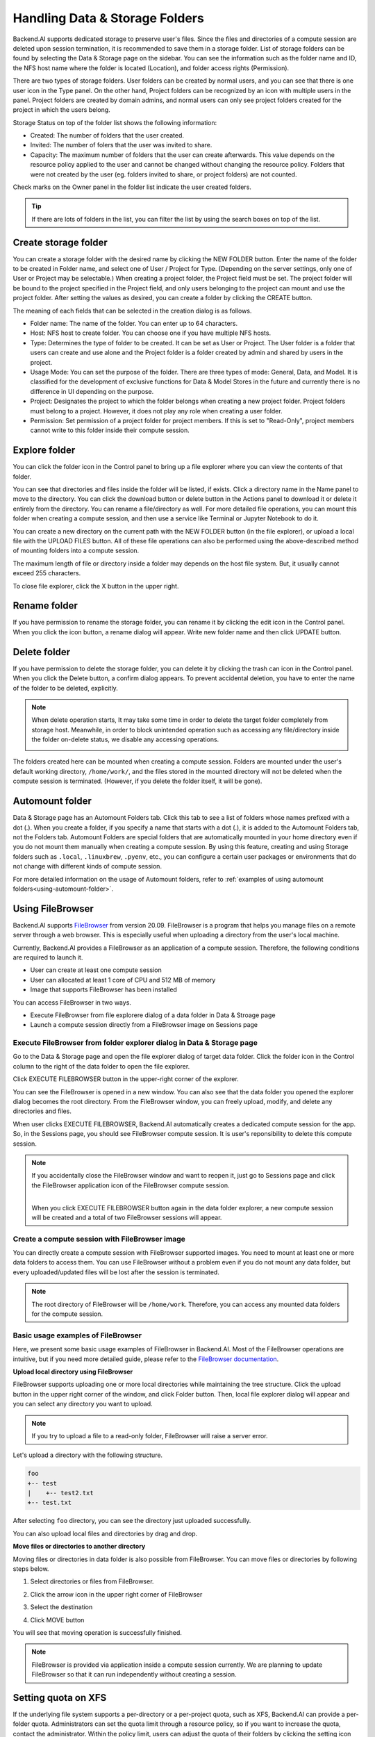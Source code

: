===============================
Handling Data & Storage Folders
===============================

Backend.AI supports dedicated storage to preserve user's files. Since the files
and directories of a compute session are deleted upon session termination, it is
recommended to save them in a storage folder. List of storage folders can be
found by selecting the Data & Storage page on the sidebar. You can see the information
such as the folder name and ID, the NFS host name where the folder is located
(Location), and folder access rights (Permission).


.. image:: vfolder_list.png
   :alt: Folder list in Storage page

There are two types of storage folders. User folders can be created by
normal users, and you can see that there is one user icon in the Type panel.
On the other hand, Project folders can be recognized by an icon with multiple
users in the panel. Project folders are created by domain admins, and normal
users can only see project folders created for the project in which the users
belong.

Storage Status on top of the folder list shows the following information:

* Created: The number of folders that the user created.
* Invited: The number of folers that the user was invited to share.
* Capacity: The maximum number of folders that the user can create afterwards.
  This value depends on the resource policy applied to the user and cannot be
  changed without changing the resource policy. Folders that were not created by
  the user (eg. folders invited to share, or project folders) are not counted.

Check marks on the Owner panel in the folder list indicate the user created folders.

.. image:: vfolder_status.png
   :alt: Storage status in Storage page

.. tip::
   If there are lots of folders in the list, you can filter the list by using the
   search boxes on top of the list.


.. _create_storage_folder:

Create storage folder
---------------------

You can create a storage folder with the desired name by clicking the NEW FOLDER
button. Enter the name of the folder to be created in Folder name, and select
one of User / Project for Type. (Depending on the server settings, only one of
User or Project may be selectable.) When creating a project folder, the Project field
must be set. The project folder will be bound to the project specified in the Project
field, and only users belonging to the project can mount and use the project folder.
After setting the values as desired, you can create a folder by clicking the
CREATE button.

.. image:: vfolder_create_dialog.png
   :width: 400
   :align: center
   :alt: Folder creation dialog

The meaning of each fields that can be selected in the creation dialog is as
follows.

* Folder name: The name of the folder. You can enter up to 64 characters.
* Host: NFS host to create folder. You can choose one if you have multiple NFS
  hosts.
* Type: Determines the type of folder to be created. It can be set as User or
  Project. The User folder is a folder that users can create and use alone
  and the Project folder is a folder created by admin and shared by users in the project.
* Usage Mode: You can set the purpose of the folder. There are three types of mode:
  General, Data, and Model. It is classified for the development of exclusive functions
  for Data & Model Stores in the future and currently there is no
  difference in UI depending on the purpose.
* Project: Designates the project to which the folder belongs when creating a new project folder.
  Project folders must belong to a project. However, it does not play any
  role when creating a user folder.
* Permission: Set permission of a project folder for project members. If this is
  set to "Read-Only", project members cannot write to this folder inside their
  compute session.

Explore folder
--------------

You can click the folder icon in the Control panel to bring up a file explorer
where you can view the contents of that folder.

.. image:: vfolder_item_with_controls.png
   :alt: Controls in folder item

You can see that directories and files inside the folder will be listed, if
exists. Click a directory name in the Name panel to move to the directory.  You
can click the download button or delete button in the Actions panel to download
it or delete it entirely from the directory. You can rename a file/directory as
well. For more detailed file operations, you can mount this folder when creating
a compute session, and then use a service like Terminal or Jupyter Notebook to
do it.

.. image:: vfolder_explorer.png
   :alt: File explorer of a storage folder

You can create a new directory on the current path with the NEW FOLDER button
(in the file explorer), or upload a local file with the UPLOAD FILES button. All
of these file operations can also be performed using the above-described method
of mounting folders into a compute session.

The maximum length of file or directory inside a folder may depends on the host
file system. But, it usually cannot exceed 255 characters.

To close file explorer, click the X button in the upper right.


Rename folder
-------------

If you have permission to rename the storage folder, you can rename it by
clicking the edit icon in the Control panel. When you click the icon button, a
rename dialog will appear. Write new folder name and then click UPDATE button.

.. image:: vfolder_rename_dialog.png
   :width: 400
   :align: center
   :alt: Folder rename dialog


Delete folder
-------------

If you have permission to delete the storage folder, you can delete it by
clicking the trash can icon in the Control panel. When you click the Delete
button, a confirm dialog appears. To prevent accidental deletion, you have to
enter the name of the folder to be deleted, explicitly.

.. note::
   When delete operation starts, It may take some time in order to delete the
   target folder completely from storage host. Meanwhile, in order to block
   unintended operation such as accessing any file/directory inside the folder
   on-delete status, we disable any accessing operations.

   .. image:: vfolder_deleting.png
      :width: 100%
      :align: center

.. image:: vfolder_delete_dialog.png
   :width: 400
   :align: center
   :alt: Folder deletion dialog

The folders created here can be mounted when creating a compute session. Folders
are mounted under the user's default working directory, ``/home/work/``, and the
files stored in the mounted directory will not be deleted when the compute session
is terminated. (However, if you delete the folder itself, it will be gone).


.. _automount-folder:

Automount folder
----------------

Data & Storage page has an Automount Folders tab. Click this tab to see a
list of folders whose names prefixed with a dot (.). When you create a folder,
if you specify a name that starts with a dot (.), it is added to the Automount
Folders tab, not the Folders tab. Automount Folders are special folders that are
automatically mounted in your home directory even if you do not mount them
manually when creating a compute session. By using this feature, creating and
using Storage folders such as ``.local``, ``.linuxbrew``, ``.pyenv``, etc.,
you can configure a certain user packages or environments that do not change
with different kinds of compute session.

For more detailed information on the usage of Automount folders, refer to
:ref:`examples of using automount folders<using-automount-folder>`.

.. image:: vfolder_automount_folders.png
   :alt: Automount folders


Using FileBrowser
-----------------

Backend.AI supports `FileBrowser <https://filebrowser.org>`_ from version
20.09. FileBrowser is a program that helps you manage files on a remote server
through a web browser. This is especially useful when uploading a directory from
the user's local machine.

Currently, Backend.AI provides a FileBrowser as an application of a compute
session. Therefore, the following conditions are required to launch it.

* User can create at least one compute session
* User can allocated at least 1 core of CPU and 512 MB of memory
* Image that supports FileBrowser has been installed

You can access FileBrowser in two ways.

* Execute FileBrowser from file explorere dialog of a data folder in Data &
  Stroage page
* Launch a compute session directly from a FileBrowser image on Sessions page


Execute FileBrowser from folder explorer dialog in Data & Storage page
^^^^^^^^^^^^^^^^^^^^^^^^^^^^^^^^^^^^^^^^^^^^^^^^^^^^^^^^^^^^^^^^^^^^^^

Go to the Data & Storage page and open the file explorer dialog of target
data folder. Click the folder icon in the Control column to the right of the
data folder to open the file explorer.

.. image:: first_step_to_access_filebrowser.png
   :alt: first step to access FileBrowser

Click EXECUTE FILEBROWSER button in the upper-right corner of the explorer.

.. image:: folderexplorer_with_filebrowser.png
   :alt: Folder explorer with FileBrowser

You can see the FileBrowser is opened in a new window. You can also see that the
data folder you opened the explorer dialog becomes the root directory. From the
FileBrowser window, you can freely upload, modify, and delete any directories
and files.

.. image:: filebrowser_with_new_window.png
   :alt: FileBrowser with new window

When user clicks EXECUTE FILEBROWSER, Backend.AI automatically creates a
dedicated compute session for the app. So, in the Sessions page, you should see
FileBrowser compute session. It is user's reponsibility to delete this compute
session.

.. image:: filebrowser_in_session_page.png
   :alt: FileBrowser in session page

.. note::
   If you accidentally close the FileBrowser window and want to reopen it, just
   go to Sessions page and click the FileBrowser application icon of the
   FileBrowser compute session.

   .. image:: app_dialog_with_filebrowser.png
      :width: 400
      :align: center

   |
   | When you click EXECUTE FILEBROWSER button again in the data folder
       explorer, a new compute session will be created and a total of two
       FileBrowser sessions
       will appear.

Create a compute session with FileBrowser image
^^^^^^^^^^^^^^^^^^^^^^^^^^^^^^^^^^^^^^^^^^^^^^^

You can directly create a compute session with FileBrowser supported images.
You need to mount at least one or more data folders to access them. You can use
FileBrowser without a problem even if you do not mount any data folder, but
every uploaded/updated files will be lost after the session is terminated.

.. note::
   The root directory of FileBrowser will be ``/home/work``. Therefore, you
   can access any mounted data folders for the compute session.

Basic usage examples of FileBrowser
^^^^^^^^^^^^^^^^^^^^^^^^^^^^^^^^^^^

Here, we present some basic usage examples of FileBrowser in Backend.AI. Most
of the FileBrowser operations are intuitive, but if you need more detailed
guide, please refer to the
`FileBrowser documentation <https://filebrowser.org>`_.

**Upload local directory using FileBrowser**

FileBrowser supports uploading one or more local directories while maintaining
the tree structure. Click the upload button in the upper right corner of the
window, and click Folder button. Then, local file explorer dialog will appear
and you can select any directory you want to upload.

.. note::
   If you try to upload a file to a read-only folder, FileBrowser will raise a
   server error.

.. image:: filebrowser_upload.png
   :align: center

Let's upload a directory with the following structure.

.. code-block:: shell

   foo
   +-- test
   |    +-- test2.txt
   +-- test.txt

After selecting ``foo`` directory, you can see the directory just uploaded
successfully.

.. image:: filebrowser_upload_finished.png

You can also upload local files and directories by drag and drop.

**Move files or directories to another directory**

Moving files or directories in data folder is also possible from FileBrowser.
You can move files or directories by following steps below.

1. Select directories or files from FileBrowser.

.. image:: select_folders.png
   :align: center

2. Click the arrow icon in the upper right corner of FileBrowser

.. image:: click_arrow_icon.png
   :width: 400
   :align: center

3. Select the destination

.. image:: select_the_destination.png
   :width: 400
   :align: center

4. Click MOVE button

You will see that moving operation is successfully finished.

.. image:: moving_operation_in_filebrowser_finished.png
   :align: center

.. note::
   FileBrowser is provided via application inside a compute session currently.
   We are planning to update FileBrowser so that it can run independently
   without creating a session.


Setting quota on XFS
--------------------

If the underlying file system supports a per-directory or a per-project quota,
such as XFS, Backend.AI can provide a per-folder quota. Administrators can set
the quota limit through a resource policy, so if you want to increase the quota,
contact the administrator. Within the policy limit, users can adjust the quota
of their folders by clicking the setting icon for each data folder.

.. image:: xfs_quota_setting.png
   :width: 400
   :align: center
   :alt: XFS quota setting

For more information on the per-folder quota on XFS, please refer to the
following docs:

- `XFS Filesystem Backends Guide in Backend.AI Storage Proxy <https://github.com/lablup/backend.ai-storage-proxy#xfs>`_
- `Per-folder quota for XFS <https://blog.lablup.com/posts/2022/01/21/xfs-directory-quota>`_

You can also see the current usage and capacity of a data folder in information dialog.

.. image:: vfolder_information_storage_host_xfs.png
   :width: 400
   :align: center
   :alt: Vfolder information storage host xfs
